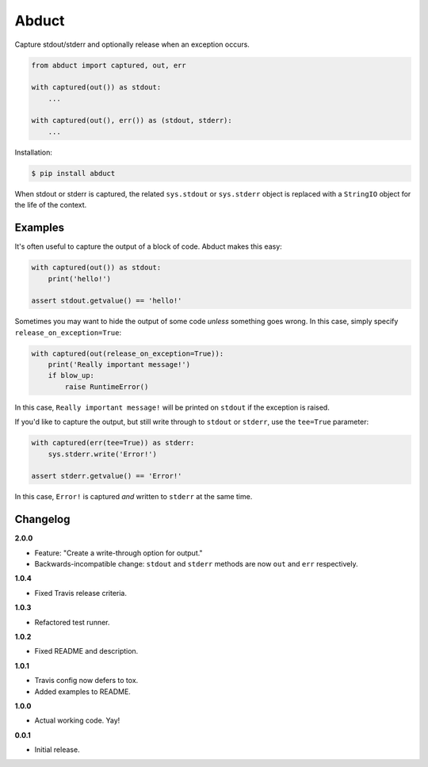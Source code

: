 Abduct |Version| |Build| |Coverage| |Health|
============================================

|Compatibility| |Implementations| |Format| |Downloads|

Capture stdout/stderr and optionally release when an exception occurs.

.. code:: python

    from abduct import captured, out, err

    with captured(out()) as stdout:
        ...

    with captured(out(), err()) as (stdout, stderr):
        ...


Installation:

.. code:: console

    $ pip install abduct


When stdout or stderr is captured, the related ``sys.stdout`` or
``sys.stderr`` object is replaced with a ``StringIO`` object for the
life of the context.


Examples
--------

It's often useful to capture the output of a block of code. Abduct
makes this easy:

.. code:: python

    with captured(out()) as stdout:
        print('hello!')

    assert stdout.getvalue() == 'hello!'


Sometimes you may want to hide the output of some code *unless*
something goes wrong. In this case, simply specify
``release_on_exception=True``:

.. code:: python

    with captured(out(release_on_exception=True)):
        print('Really important message!')
        if blow_up:
            raise RuntimeError()


In this case, ``Really important message!`` will be printed on
``stdout`` if the exception is raised.

If you'd like to capture the output, but still write through to
``stdout`` or ``stderr``, use the ``tee=True`` parameter:

.. code:: python

    with captured(err(tee=True)) as stderr:
        sys.stderr.write('Error!')

    assert stderr.getvalue() == 'Error!'


In this case, ``Error!`` is captured *and* written to ``stderr``
at the same time.


Changelog
---------

**2.0.0**

- Feature: "Create a write-through option for output."
- Backwards-incompatible change: ``stdout`` and ``stderr`` methods are now ``out`` and ``err`` respectively.


**1.0.4**

- Fixed Travis release criteria.


**1.0.3**

- Refactored test runner.


**1.0.2**

- Fixed README and description.


**1.0.1**

- Travis config now defers to tox.
- Added examples to README.


**1.0.0**

- Actual working code. Yay!


**0.0.1**

- Initial release.


.. |Build| image:: https://travis-ci.org/themattrix/python-abduct.svg?branch=master
   :target: https://travis-ci.org/themattrix/python-abduct
.. |Coverage| image:: https://img.shields.io/coveralls/themattrix/python-abduct.svg
   :target: https://coveralls.io/r/themattrix/python-abduct
.. |Health| image:: https://landscape.io/github/themattrix/python-abduct/master/landscape.svg
   :target: https://landscape.io/github/themattrix/python-abduct/master
.. |Version| image:: https://pypip.in/version/abduct/badge.svg?text=version
   :target: https://pypi.python.org/pypi/abduct
.. |Downloads| image:: https://pypip.in/download/abduct/badge.svg
   :target: https://pypi.python.org/pypi/abduct
.. |Compatibility| image:: https://pypip.in/py_versions/abduct/badge.svg
   :target: https://pypi.python.org/pypi/abduct
.. |Implementations| image:: https://pypip.in/implementation/abduct/badge.svg
   :target: https://pypi.python.org/pypi/abduct
.. |Format| image:: https://pypip.in/format/abduct/badge.svg
   :target: https://pypi.python.org/pypi/abduct
